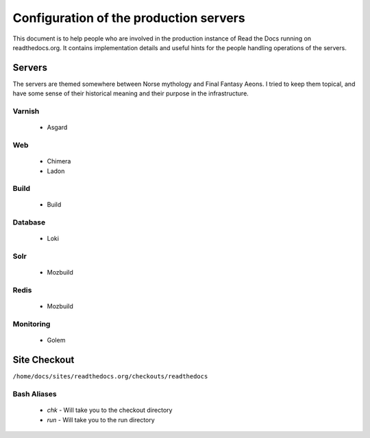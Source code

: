 Configuration of the production servers
=======================================

This document is to help people who are involved in the production instance of Read the Docs running on readthedocs.org. It contains implementation details and useful hints for the people handling operations of the servers.

Servers
-------
The servers are themed somewhere between Norse mythology and Final Fantasy Aeons. I tried to keep them topical, and have some sense of their historical meaning and their purpose in the infrastructure.

Varnish
~~~~~~~
    * Asgard

Web
~~~
    * Chimera
    * Ladon

Build
~~~~~
    * Build

Database
~~~~~~~~
    * Loki

Solr
~~~~
    * Mozbuild

Redis
~~~~~
    * Mozbuild

Monitoring
~~~~~~~~~~
    * Golem


Site Checkout
-------------

``/home/docs/sites/readthedocs.org/checkouts/readthedocs``

Bash Aliases
~~~~~~~~~~~~

    * `chk` - Will take you to the checkout directory
    * `run` - Will take you to the run directory


